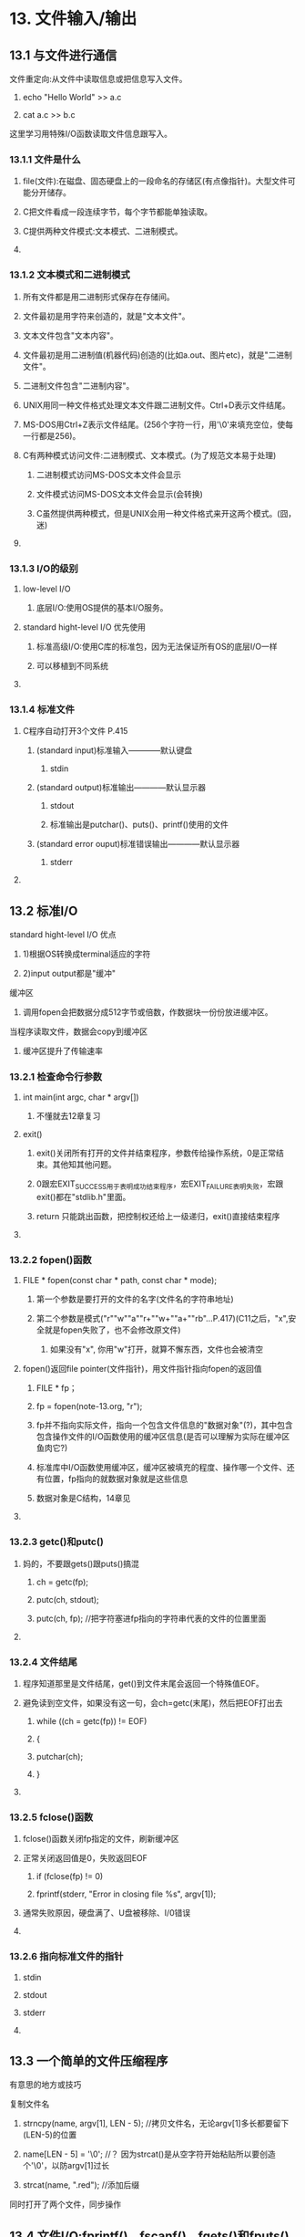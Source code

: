 * 13. 文件输入/输出
** 
** 13.1 与文件进行通信
**** 文件重定向:从文件中读取信息或把信息写入文件。
***** echo "Hello World" >> a.c
***** cat a.c >> b.c
**** 这里学习用特殊I/O函数读取文件信息跟写入。
**** 
*** 13.1.1 文件是什么
**** file(文件):在磁盘、固态硬盘上的一段命名的存储区(有点像指针)。大型文件可能分开储存。
**** C把文件看成一段连续字节，每个字节都能单独读取。
**** C提供两种文件模式:文本模式、二进制模式。
**** 
*** 13.1.2 文本模式和二进制模式
**** 所有文件都是用二进制形式保存在存储间。
**** 文件最初是用字符来创造的，就是"文本文件"。
**** 文本文件包含"文本内容"。
**** 文件最初是用二进制值(机器代码)创造的(比如a.out、图片etc)，就是"二进制文件"。
**** 二进制文件包含"二进制内容"。
**** UNIX用同一种文件格式处理文本文件跟二进制文件。Ctrl+D表示文件结尾。
**** MS-DOS用Ctrl+Z表示文件结尾。(256个字符一行，用'\0'来填充空位，使每一行都是256)。
**** C有两种模式访问文件:二进制模式、文本模式。(为了规范文本易于处理)
***** 二进制模式访问MS-DOS文本文件会显示\r\n
***** 文件模式访问MS-DOS文本文件会显示\n(会转换)
***** C虽然提供两种模式，但是UNIX会用一种文件格式来开这两个模式。(囧，迷)
**** 
*** 13.1.3 I/O的级别
**** low-level I/O
***** 底层I/O:使用OS提供的基本I/O服务。
**** standard hight-level I/O 优先使用
***** 标准高级I/O:使用C库的标准包，因为无法保证所有OS的底层I/O一样
***** 可以移植到不同系统
**** 
*** 13.1.4 标准文件
**** C程序自动打开3个文件 P.415
***** (standard input)标准输入————默认键盘
****** stdin
***** (standard output)标准输出————默认显示器
****** stdout
****** 标准输出是putchar()、puts()、printf()使用的文件
***** (standard error ouput)标准错误输出————默认显示器
****** stderr
**** 
** 13.2 标准I/O
**** standard hight-level I/O 优点
***** 1)根据OS转换成terminal适应的字符
***** 2)input output都是"缓冲"
**** 缓冲区
***** 调用fopen会把数据分成512字节或倍数，作数据块一份份放进缓冲区。
**** 当程序读取文件，数据会copy到缓冲区
***** 缓冲区提升了传输速率
**** 
*** 13.2.1 检查命令行参数
**** int main(int argc, char * argv[])
****** 不懂就去12章复习
**** exit()
***** exit()关闭所有打开的文件并结束程序，参数传给操作系统，0是正常结束。其他知其他问题。
***** 0跟宏EXIT_SUCCESS用于表明成功结束程序，宏EXIT_FAILURE表明失败，宏跟exit()都在"stdlib.h"里面。
***** return 只能跳出函数，把控制权还给上一级递归，exit()直接结束程序
**** 
*** 13.2.2 fopen()函数
**** FILE * fopen(const char * path, const char * mode);
***** 第一个参数是要打开的文件的名字(文件名的字符串地址)
***** 第二个参数是模式("r""w""a""r+""w+""a+""rb"...P.417)(C11之后，"x",安全就是fopen失败了，也不会修改原文件)
****** 如果没有"x", 你用"w"打开，就算不懈东西，文件也会被清空
**** fopen()返回file pointer(文件指针)，用文件指针指向fopen的返回值
****** FILE * fp；
****** fp = fopen(note-13.org, "r");
***** fp并不指向实际文件，指向一个包含文件信息的"数据对象"(?)，其中包含包含操作文件的I/O函数使用的缓冲区信息(是否可以理解为实际在缓冲区鱼肉它?)
***** 标准库中I/O函数使用缓冲区，缓冲区被填充的程度、操作哪一个文件、还有位置，fp指向的就数据对象就是这些信息
***** 数据对象是C结构，14章见
**** 
*** 13.2.3 getc()和putc()
**** 妈的，不要跟gets()跟puts()搞混
****** ch = getc(fp);
****** putc(ch, stdout);
****** putc(ch, fp);	//把字符塞进fp指向的字符串代表的文件的位置里面
**** 
*** 13.2.4 文件结尾
**** 程序知道那里是文件结尾，get()到文件末尾会返回一个特殊值EOF。
**** 避免读到空文件，如果没有这一句，会ch=getc(末尾)，然后把EOF打出去
****** while ((ch = getc(fp)) != EOF)
****** {
******     putchar(ch);
****** }
**** 
*** 13.2.5 fclose()函数
**** fclose()函数关闭fp指定的文件，刷新缓冲区
**** 正常关闭返回值是0，失败返回EOF
****** if (fclose(fp) != 0)
******     fprintf(stderr, "Error in closing file %s\n", argv[1]);
**** 通常失败原因，硬盘满了、U盘被移除、I/0错误
**** 
*** 13.2.6 指向标准文件的指针
**** stdin
**** stdout
**** stderr
**** 
** 13.3 一个简单的文件压缩程序
**** 有意思的地方或技巧
**** 复制文件名
******* strncpy(name, argv[1], LEN - 5);	//拷贝文件名，无论argv[1]多长都要留下(LEN-5)的位置
******* name[LEN - 5] = '\0';			//？ 因为strcat()是从空字符开始粘贴所以要创造个'\0'，以防argv[1]过长
******* strcat(name, ".red");			//添加后缀
**** 同时打开了两个文件，同步操作
**** 
** 13.4 文件I/O:fprintf()、fscanf()、fgets()和fputs()
*** 13.4.1 fprintf()和fscanf()的函数
**** rewind(fp)；		//如果要多次使用这个文件内容，就必须这样回到文件开头，如果没有这个，会超出文件外
**** fscanf() 处理文件中的不同值(%d、%s...)有奇效。
****** fscanf(fp, "%s", words) == 1;
**** fprintf() 可以把文字重定向到文件
****** while((fscanf(stdin, "%40s", words) == 1) && (words[0] != '#'))	//从键盘输入字符串到words储存
******     fprintf(fp, "%s", words);					//把words的内容打印在fp指向的文件里面
**** 
*** 13.4.2 fgets()和fputs()函数
**** fgets(buf, STLEN, fp);
***** 保留'\n'
***** fgets读取输入到'\n'、文件末尾(EOF)或 STLEN-1，然后在末尾添加'\0'使变成string
***** 如果末尾是'\n'，会把'\n'放到'\0'之前
***** 遇到EOF会返回NULL，用于检查文件末尾
**** fputs(buf, fp);
***** 不添加'\n'
**** 
** 13.5 随机访问:fseek()和ftell()
**** 有趣的代码
****** #define CNTL_Z '\032'
****** ...
****** if ((fp = fopen(file, "rb")) == NULL)	//用二进制读取文件，所以能看到'\r\n'
****** ...
****** if (ch != CNTL_Z && ch != '\r')	//不处理MS-DOS的文本\r而到下个字符\n
******     putchar(ch);
**** 
*** 13.5.1 fseek()和ftell()的工作原理
**** 有趣的代码
****** long last;
****** char ch;
****** fseek(fp, 10L, SEEK_SET);	//把fp指向文件第10个字节位置
****** ch = getc(fp);			//把第10字节的字符赋值给ch
****** last = ftell(fp);		//把fp的所在的字节数字(10)赋值给last
**** SEEK_SET
***** 文件开始处
**** SEEK_CUR
***** 当前位置
**** SEEK_END
***** 文件末尾
**** 
*** 13.5.2 二进制模式和文本模式
**** 用文本模式打开MS-DOS的时候，C会把'\r\n'看成'\n'
**** 二进制模式打开MS-DOS的时候，程序可以看到'\r'
**** 
*** 13.5.3 可移植性
**** 不同OS可能在二进制模式中不支持SEEK_END模式，所以不一定能一直到不同系统
***** 可以用逐字节读取整个文件直到文件末尾。
**** 
*** 13.5.4 fgetpos()和fsetpos()函数
**** fseek() ftell用long(20亿bytes)可能处理不了更多字节的存储设备
**** fgetpos() fsetpos() —————— P426
***** 不使用long, 使用fpos_t类型
**** 
** 13.6 标准的I/O的机理
**** fopen()不知打开文件，还创建了缓冲区(读写模式会创造连两个缓冲区)以及一个包含文件很缓冲区数据的"结构"。
**** fopen()返回指向这个"结构"的指针。
**** "结构"通常包含一个指定流中当前位置的文件位置指示器(fp为什么会动)。
**** 还包含错误和文件结尾的指示器、一个指向缓冲区开始处的指针、一个文件标识符、一个计数(统计拷贝进缓冲区的字节数)
**** fopen()其实打开一个流(stream)。
***** stream：
****** 010100001010101010101001010100010101010101010010101001010101...
***** 就这样截取这段数据。
**** 使用标准I/O会把stdio.h的函数一起调入缓冲区。
**** 在使用fp读取数据时，"文件位置指示器"就被设置为"指向刚读取字符的下一个字符"(为什么每次循环，不用设置fp递增他都会自己动)
**** 当输入函数发现已读完缓冲区中所有字符，会请求把下一个缓冲大小的"数据块"从文件copy到该缓冲区中，直到读完所有数据块——————直到文件结尾。
**** 到文件结尾，结尾指示器设置为真， 被调用到下个函数返回EOF。
**** 到数据填满缓冲区，数据就会copy到文件中。
**** 
** 13.7 其他标准的I/O函数
**** P.428
**** ugetc()
**** fflush()
**** setvbuf()
**** fread() fwrite()
**** fwrite()
**** fread()
**** feof() ferror()
*** 13.7.8示例
**** P.431 append.c 展现各种函数
*** 13.7.9 用二进制I/O进行随机访问
**** 读取文本数据，抽取字节段来显示数据
****** while (scanf("%d", &i) == 1 && i >= 0 && i < ARSIZE)
****** {
******     pos = (long) i * sizeof(double);
******     fseek(iofile, pos, SEEK_SET);
******     fread(&value, sizeof(double), 1, iofile);
******     printf("The value there is %f.\n", value);
******     printf("Next index (out of range to quit):\n");
****** }
